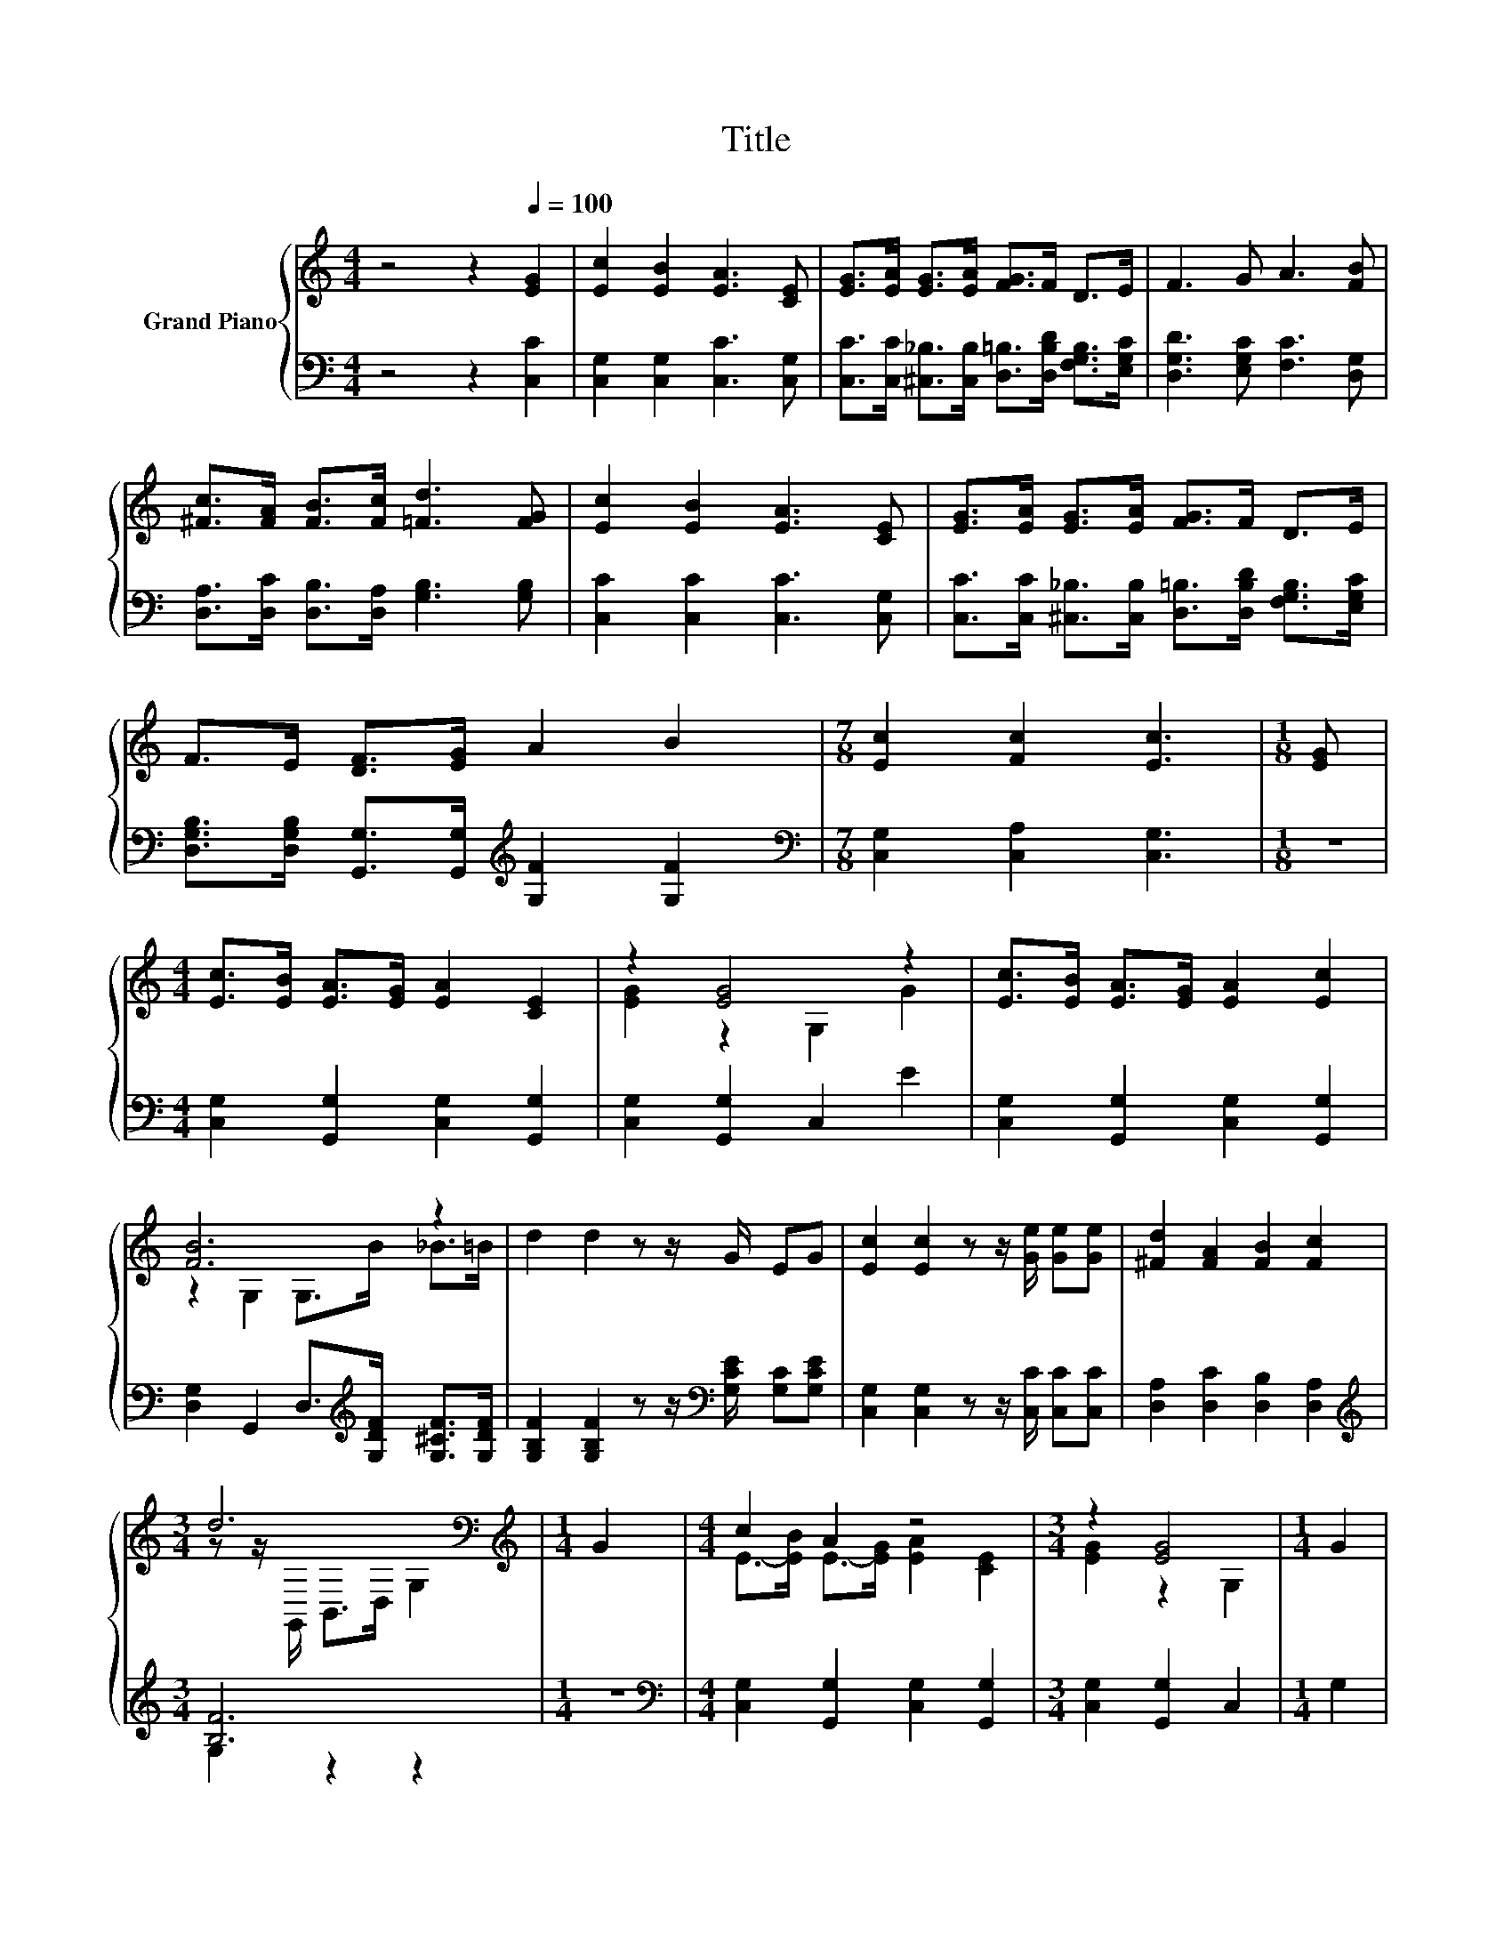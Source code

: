 X:1
T:Title
%%score { ( 1 3 ) | ( 2 4 ) }
L:1/8
M:4/4
K:C
V:1 treble nm="Grand Piano"
V:3 treble 
V:2 bass 
V:4 bass 
V:1
 z4 z2[Q:1/4=100] [EG]2 | [Ec]2 [EB]2 [EA]3 [CE] | [EG]>[EA] [EG]>[EA] [FG]>F D>E | F3 G A3 [FB] | %4
 [^Fc]>[FA] [FB]>[Fc] [=Fd]3 [FG] | [Ec]2 [EB]2 [EA]3 [CE] | [EG]>[EA] [EG]>[EA] [FG]>F D>E | %7
 F>E [DF]>[EG] A2 B2 |[M:7/8] [Ec]2 [Fc]2 [Ec]3 |[M:1/8] [EG] | %10
[M:4/4] [Ec]>[EB] [EA]>[EG] [EA]2 [CE]2 | z2 [EG]4 z2 | [Ec]>[EB] [EA]>[EG] [EA]2 [Ec]2 | %13
 [FB]6 z2 | d2 d2 z z/ G/ EG | [Ec]2 [Ec]2 z z/ [Ge]/ [Ge][Ge] | [^Fd]2 [FA]2 [FB]2 [Fc]2 | %17
[M:3/4] d6[K:bass] |[M:1/4][K:treble] G2 |[M:4/4] c2 A2 z4 |[M:3/4] z2 [EG]4 |[M:1/4] G2 | %22
[M:4/4] C>D E>F G2 c2 | c4 A>A A>A | c2 c2 z z/ c/ B>c | [Ge]2 [EG]2 z z/ G/ ^F>G | %26
 [^FA]2 [FA]2 [Fe]2 [Fd]2 | d6[K:bass][K:treble] z2 | c2 c2 z ccc |[M:9/8] c2 c- c2 z ccc | %30
[M:4/4] g8 |[M:9/8] e3 d3 [Ec]3 |] %32
V:2
 z4 z2 [C,C]2 | [C,G,]2 [C,G,]2 [C,C]3 [C,G,] | %2
 [C,C]>[C,C] [^C,_B,]>[C,B,] [D,=B,]>[D,B,D] [F,G,B,]>[E,G,C] | [D,G,D]3 [E,G,C] [F,C]3 [D,G,] | %4
 [D,A,]>[D,C] [D,B,]>[D,A,] [G,B,]3 [G,B,] | [C,C]2 [C,C]2 [C,C]3 [C,G,] | %6
 [C,C]>[C,C] [^C,_B,]>[C,B,] [D,=B,]>[D,B,D] [F,G,B,]>[E,G,C] | %7
 [D,G,B,]>[D,G,B,] [G,,G,]>[G,,G,][K:treble] [G,F]2 [G,F]2 | %8
[M:7/8][K:bass] [C,G,]2 [C,A,]2 [C,G,]3 |[M:1/8] z |[M:4/4] [C,G,]2 [G,,G,]2 [C,G,]2 [G,,G,]2 | %11
 [C,G,]2 [G,,G,]2 C,2 E2 | [C,G,]2 [G,,G,]2 [C,G,]2 [G,,G,]2 | %13
 [D,G,]2 G,,2 D,>[K:treble][G,DF] [G,^CF]>[G,DF] | %14
 [G,B,F]2 [G,B,F]2 z z/[K:bass] [G,CE]/ [G,C][G,CE] | [C,G,]2 [C,G,]2 z z/ [C,C]/ [C,C][C,C] | %16
 [D,A,]2 [D,C]2 [D,B,]2 [D,A,]2 |[M:3/4][K:treble] [B,F]6 |[M:1/4] z2 | %19
[M:4/4][K:bass] [C,G,]2 [G,,G,]2 [C,G,]2 [G,,G,]2 |[M:3/4] [C,G,]2 [G,,G,]2 C,2 |[M:1/4] G,2 | %22
[M:4/4] C,>D, E,>F, G,2 [G,_B,E]2 | [F,F]4- [F,CF]>[F,CF] [F,CF]>[F,CF] | %24
 [^F,A,_E]2 [F,A,E]2 z z/ [G,=E]/ [G,D]>[G,E] | [C,C]2 [C,C]2 z z/ [G,CE]/ [^G,C_E]>[=G,C=E] | %26
 [D,C]2 [D,C]2 [D,A,]2 [D,C]2 | [B,F]6[K:bass] z2 | [CE]2 [_B,CE]2 z[K:treble] [A,CF][A,CF][A,CF] | %29
[M:9/8] [^G,C^F]2 [G,_EF]- [G,EF]2 z [G,E^G][G,EG][G,EG] | %30
[M:4/4] [G,EG][G,E][G,E][G,E] [G,D]3 [G,EG] |[M:9/8] [G,CG]3[K:bass] [G,,B,F]3 [C,C]3 |] %32
V:3
 x8 | x8 | x8 | x8 | x8 | x8 | x8 | x8 |[M:7/8] x7 |[M:1/8] x |[M:4/4] x8 | [EG]2 z2 G,2 G2 | x8 | %13
 z2 G,2 G,>B _B>=B | x8 | x8 | x8 |[M:3/4] z z/[K:bass] G,,/ B,,>D, G,2 |[M:1/4][K:treble] x2 | %19
[M:4/4] E->[EB] E->[EG] [EA]2 [CE]2 |[M:3/4] [EG]2 z2 G,2 |[M:1/4] x2 |[M:4/4] x8 | x8 | x8 | x8 | %26
 x8 | z z/[K:bass] G,,/ B,,>D, G,[K:treble]GGG | x8 |[M:9/8] x9 |[M:4/4] z ccc B3 c |[M:9/8] x9 |] %32
V:4
 x8 | x8 | x8 | x8 | x8 | x8 | x8 | x4[K:treble] x4 |[M:7/8][K:bass] x7 |[M:1/8] x |[M:4/4] x8 | %11
 x8 | x8 | x11/2[K:treble] x5/2 | x11/2[K:bass] x5/2 | x8 | x8 |[M:3/4][K:treble] G,2 z2 z2 | %18
[M:1/4] x2 |[M:4/4][K:bass] x8 |[M:3/4] x6 |[M:1/4] x2 |[M:4/4] x8 | A,4 z4 | x8 | x8 | x8 | %27
 G,2 z2 z[K:bass] G,G,G, | x5[K:treble] x3 |[M:9/8] x9 |[M:4/4] x8 |[M:9/8] x3[K:bass] x6 |] %32

